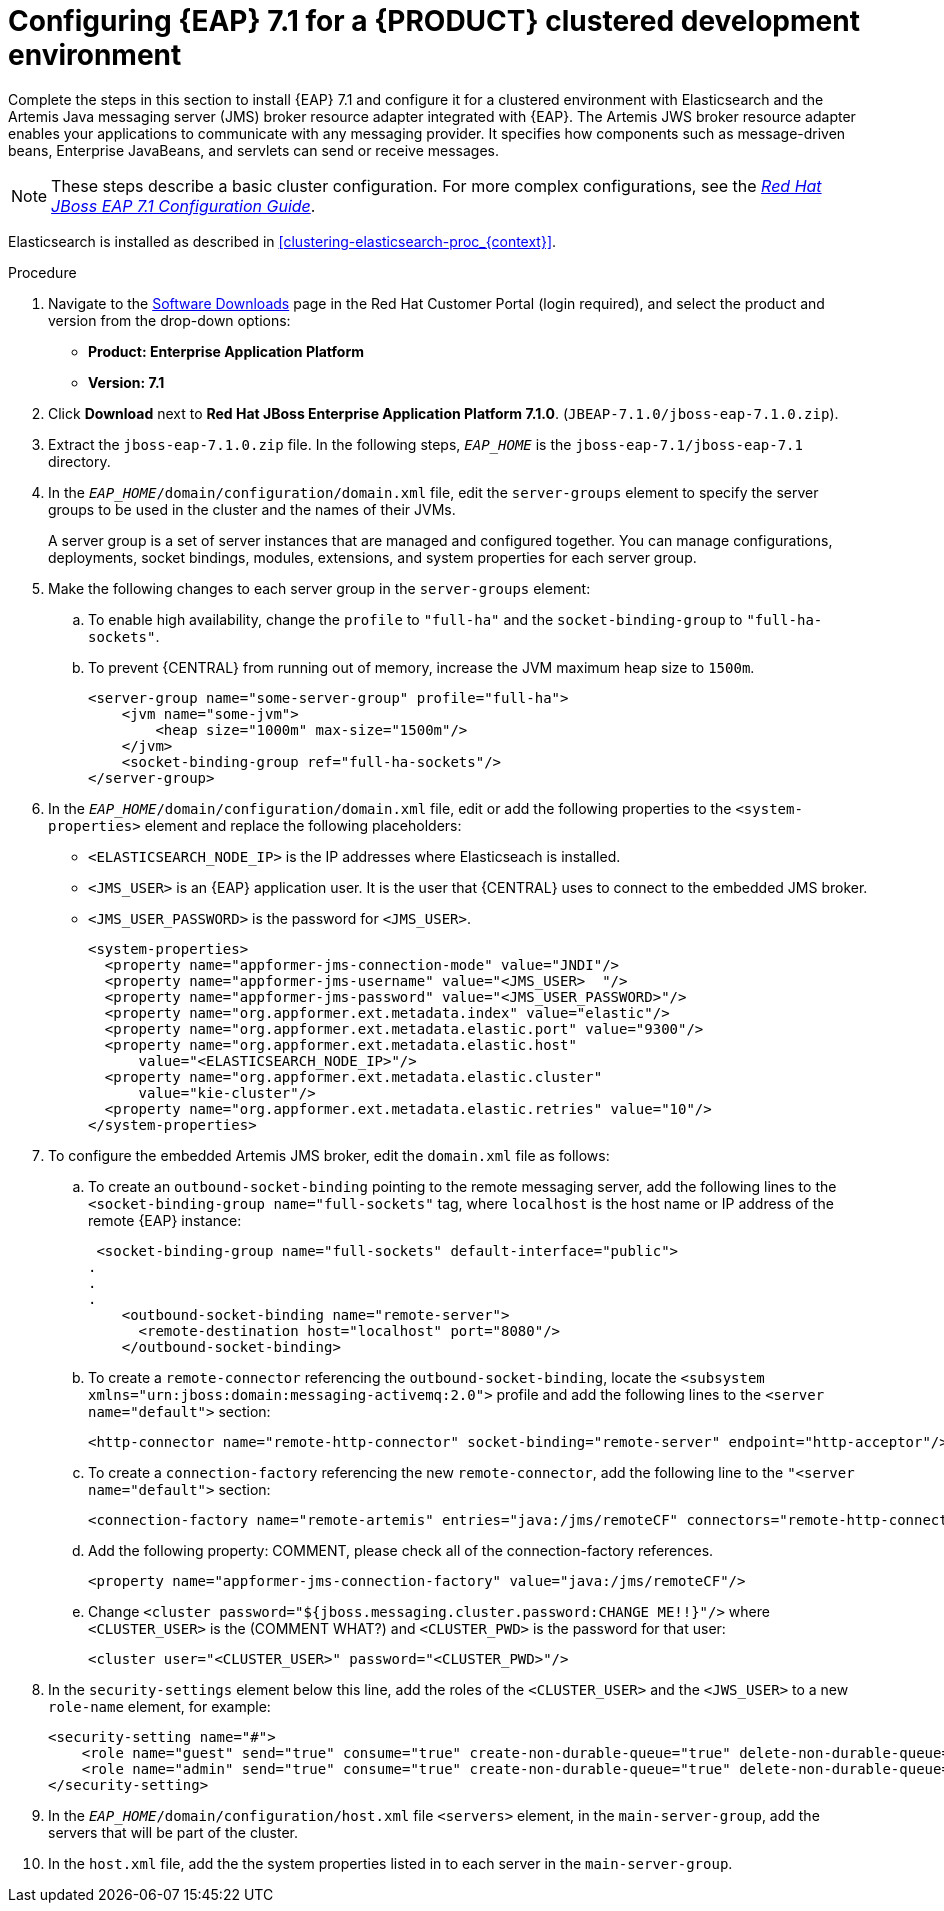 [id='clustering-create-dev-proc']
= Configuring {EAP} 7.1 for a {PRODUCT} clustered development environment

Complete the steps in this section to install {EAP} 7.1 and configure it for a clustered environment with Elasticsearch and the Artemis Java messaging server (JMS) broker resource adapter integrated with {EAP}. The Artemis JWS broker resource adapter enables your applications to communicate with any messaging provider. It specifies how components such as message-driven beans, Enterprise JavaBeans, and servlets can send or receive messages.

[NOTE] 
====
These steps describe a basic cluster configuration. For more complex configurations, see the https://access.redhat.com/documentation/en-us/red_hat_jboss_enterprise_application_platform/7.0/html/configuration_guide[_Red Hat JBoss EAP 7.1 Configuration Guide_].
====

Elasticsearch is installed as described in <<clustering-elasticsearch-proc_{context}>>.

.Procedure
. Navigate to the https://access.redhat.com/jbossnetwork/restricted/listSoftware.html[Software Downloads] page in the Red Hat Customer Portal (login required), and select the product and version from the drop-down options:
* *Product: Enterprise Application Platform*
* *Version: 7.1*
. Click *Download* next to *Red Hat JBoss Enterprise Application Platform 7.1.0*. (`JBEAP-7.1.0/jboss-eap-7.1.0.zip`).
. Extract the `jboss-eap-7.1.0.zip` file. In the following steps, `_EAP_HOME_` is the `jboss-eap-7.1/jboss-eap-7.1` directory.
. In the `_EAP_HOME_/domain/configuration/domain.xml` file, edit the `server-groups` element to specify the server groups to be used in the cluster and the names of their JVMs. 
+
A server group is a set of server instances that are managed and configured together. You can manage configurations, deployments, socket bindings, modules, extensions, and system properties for each server group. 
. Make the following changes to each server group in the `server-groups` element:
.. To enable high availability, change the `profile` to `"full-ha"` and the `socket-binding-group` to `"full-ha-sockets"`.
.. To prevent {CENTRAL} from running out of memory, increase the JVM maximum heap size to `1500m`.
+
[source]
----
<server-group name="some-server-group" profile="full-ha">
    <jvm name="some-jvm">
        <heap size="1000m" max-size="1500m"/>
    </jvm>
    <socket-binding-group ref="full-ha-sockets"/>
</server-group>
----
. In the `_EAP_HOME_/domain/configuration/domain.xml` file, edit or add the following properties to the `<system-properties>` element and replace the following placeholders:
* `<ELASTICSEARCH_NODE_IP>` is the IP addresses where Elasticseach is installed.
* `<JMS_USER>` is an {EAP} application user. It is the user that {CENTRAL} uses to connect to the  embedded JMS broker.
* `<JMS_USER_PASSWORD>` is the password for `<JMS_USER>`.
+
[source,xml]
----
<system-properties>
  <property name="appformer-jms-connection-mode" value="JNDI"/>
  <property name="appformer-jms-username" value="<JMS_USER>  "/>
  <property name="appformer-jms-password" value="<JMS_USER_PASSWORD>"/>
  <property name="org.appformer.ext.metadata.index" value="elastic"/>
  <property name="org.appformer.ext.metadata.elastic.port" value="9300"/>
  <property name="org.appformer.ext.metadata.elastic.host" 
      value="<ELASTICSEARCH_NODE_IP>"/>
  <property name="org.appformer.ext.metadata.elastic.cluster" 
      value="kie-cluster"/>
  <property name="org.appformer.ext.metadata.elastic.retries" value="10"/>
</system-properties>
----
. To configure the embedded Artemis JMS broker, edit the `domain.xml` file as follows:

.. To create an `outbound-socket-binding` pointing to the remote messaging server, add the following lines to the `<socket-binding-group name="full-sockets"` tag, where `localhost` is the host name or IP address of the remote {EAP} instance:
+
[source]
----
 <socket-binding-group name="full-sockets" default-interface="public">
.
.
.
    <outbound-socket-binding name="remote-server">
      <remote-destination host="localhost" port="8080"/>
    </outbound-socket-binding>
----
.. To create a `remote-connector` referencing the `outbound-socket-binding`, locate the `<subsystem xmlns="urn:jboss:domain:messaging-activemq:2.0">` profile and add the following lines to the `<server name="default">` section:
+
[source]
----
<http-connector name="remote-http-connector" socket-binding="remote-server" endpoint="http-acceptor"/>
----
.. To create a `connection-factory` referencing the new `remote-connector`, add the following line to the `"<server name="default">` section:
+
[source]
----
<connection-factory name="remote-artemis" entries="java:/jms/remoteCF" connectors="remote-http-connector"/>
----
.. Add the following property: COMMENT, please check all of the connection-factory references.
+
[source]
----
<property name="appformer-jms-connection-factory" value="java:/jms/remoteCF"/>
----
.. Change `<cluster password="${jboss.messaging.cluster.password:CHANGE ME!!}"/>` where `<CLUSTER_USER>` is the (COMMENT WHAT?) and `<CLUSTER_PWD>` is the password for that user:
+
`<cluster user="<CLUSTER_USER>" password="<CLUSTER_PWD>"/>`
. In the `security-settings` element below this line, add the roles of the `<CLUSTER_USER>` and the `<JWS_USER>` to a new `role-name` element, for example:
+
[source]
----
<security-setting name="#">
    <role name="guest" send="true" consume="true" create-non-durable-queue="true" delete-non-durable-queue="true"/>
    <role name="admin" send="true" consume="true" create-non-durable-queue="true" delete-non-durable-queue="true"/>
</security-setting>
----

. In the `_EAP_HOME_/domain/configuration/host.xml` file `<servers>` element, in the `main-server-group`, add the servers that will be part of the cluster.
. In the `host.xml` file, add the the system properties listed in
ifdef::PAM[]
<<_cluster_properties_pam>>
endif::PAM[]
ifdef::DM[]
<<_cluster_properties_BRMS>>
endif::DM[]
to each server in the `main-server-group`.
+
ifdef::PAM[]
[id='_cluster_properties_pam']
.Cluster node properties
[cols="1,1,2", frame="all", options="header"]
|===
|Property Name
|Value
|Description

|`jboss.node.name`
|_node name_
|Node name unique within the cluster.

|`org.uberfire.metadata.index.dir`
|`/home/jbpm/node[N]/index`
|Location where the index for search is to be created (maintained by Apache Lucene).

|`org.uberfire.nio.git.daemon.host`
|_node name_
|The name of the daemon host machine in a physical cluster.

|`org.uberfire.nio.git.daemon.port`
|_port number_
|Port used by the VFS repo to accept client connections. The port must be unique for each cluster member.

|`org.uberfire.nio.git.dir`
|`/home/jbpm/node[N]/repo`
|Git (VFS) repository location on node[N].

|`org.uberfire.nio.git.ssh.host`
|_SSH host node name_
|The name of the SSH host machine in a physical cluster.

|`org.uberfire.nio.git.ssh.port`
|_port number_
|The unique port number for ssh access to the GIT repo for a cluster running on physical machines.

|`org.uberfire.nio.git.ssh.hostport` and `org.uberfire.nio.git.daemon.hostport`
|_SSH host port_ and _daemon host port_
|In a virtualized environment, the outside port to be used.

|`org.appformer.ext.metadata.index`
|COMMENT: need description
|

|`org.appformer.ext.metadata.elastic.cluster`
|_Elasticsearch cluster name_
|The name of the Elasticsearch cluster

|`org.appformer.ext.metadata.elastic.port`
|_Elasticsearch port number_
|The Elasticsearch port

|`org.appformer.ext.metadata.elastic.host`
|_Elasticsearch node IP address_
|The IP address of the Elasticsearch node

|`org.appformer.ext.metadata.elastic.retries`
|10
|The number of times Elasticsearch retries... COMMENT retries what?
|===
endif::PAM[]
ifdef::DM[]
+
[id='_cluster_properties_BRMS']
.Cluster Node Properties
[cols="1,1,2", frame="all", options="header"]
|===
|Property Name
|Value
|Description

|org.uberfire.nio.git.dir
|/home/jbrm/node[N]/repo
|Git (VFS) repository location on node[N].

|jboss.node.name
|nodeOne
|Node name unique within the cluster.

|org.uberfire.nio.git.daemon.port
|9418
|Port used by the VFS repo to accept client connections. The port must be unique for each cluster member.

|org.uberfire.metadata.index.dir
|/home/jbrm/node[N]/index
|Location where the index for search is to be created (maintained by Apache Lucene).

|org.uberfire.nio.git.ssh.port
|8003
|The unique port number for ssh access to the Git repo for a cluster running on physical machines.

|org.uberfire.nio.git.daemon.host
|nodeOne
|The name of the daemon host machine in a physical cluster.

|org.uberfire.nio.git.ssh.host
|nodeOne
|The name of the SSH host machine in a physical cluster.
|===
endif::DM[]
+
ifdef::PAM[]
The following examples demonstrate how to configure a three node cluster in the `host.xml` file:
+
.Cluster nodeOne Configuration
====
[source,xml]
----
<system-properties>
 <property name="org.uberfire.nio.git.dir" value="/tmp/rhpam/nodeone"
           boot-time="false"/>
 <property name="jboss.node.name" value="nodeOne"/>
 <property name="org.uberfire.cluster.id" value="rhpam-cluster" boot-time="false"/>
 <property name="org.uberfire.cluster.local.id" value="nodeOne_12345"
           boot-time="false"/>
 <property name="org.uberfire.cluster.vfs.lock" value="vfs-repo" boot-time="false"/>
 <property name="org.uberfire.nio.git.daemon.host" value="nodeOne"/>
 <property name="org.uberfire.nio.git.daemon.port" value="9418" boot-time="false"/>
 <property name="org.uberfire.nio.git.daemon.hostport" value="9418"
           boot-time="false"/>
 <property name="org.uberfire.nio.git.ssh.port" value="8003" boot-time="false"/>
 <property name="org.uberfire.nio.git.ssh.hostport" value="8003" boot-time="false"/>
 <property name="org.uberfire.nio.git.ssh.host" value="nodeOne"/>
 <property name="org.uberfire.metadata.index.dir" value="/tmp/jbpm/nodeone"
           boot-time="false"/>
 <property name="org.uberfire.nio.git.ssh.cert.dir" value="/tmp/jbpm/nodeone"
           boot-time="false"/>
</system-properties>
----
====
endif::PAM[]
+
ifdef::PAM[]

.Cluster nodeTwo Configuration
====
[source,xml]
----
<system-properties>
 <property name="org.uberfire.nio.git.dir" value="/tmp/rhpam/nodetwo"
           boot-time="false"/>
 <property name="jboss.node.name" value="nodeTwo" boot-time="false"/>
 <property name="org.uberfire.cluster.id" value="rhpam-cluster" boot-time="false"/>
 <property name="org.uberfire.cluster.local.id" value="nodeTwo_12346"
           boot-time="false"/>
 <property name="org.uberfire.cluster.vfs.lock" value="vfs-repo" boot-time="false"/>
 <property name="org.uberfire.nio.git.daemon.host" value="nodeTwo" />
 <property name="org.uberfire.nio.git.daemon.port" value="9419" boot-time="false"/>
 <property name="org.uberfire.nio.git.daemon.hostport" value="9419"
           boot-time="false"/>
 <property name="org.uberfire.nio.git.ssh.port" value="8004" boot-time="false"/>
 <property name="org.uberfire.nio.git.ssh.hostport" value="8004" boot-time="false"/>
 <property name="org.uberfire.nio.git.ssh.host" value="nodeTwo" />
 <property name="org.uberfire.metadata.index.dir" value="/tmp/jbpm/nodetwo"
           boot-time="false"/>
 <property name="org.uberfire.nio.git.ssh.cert.dir" value="/tmp/jbpm/nodetwo"
           boot-time="false"/>
</system-properties>
----
====
endif::PAM[]
+
ifdef::PAM[]

.Cluster nodeThree Configuration
====
[source,xml]
----
<system-properties>
 <property name="org.uberfire.nio.git.dir" value="/tmp/rhpam/nodethree"
           boot-time="false"/>
 <property name="jboss.node.name" value="nodeThree" boot-time="false"/>
 <property name="org.uberfire.cluster.id" value="rhpam-cluster" boot-time="false"/>
 <property name="org.uberfire.cluster.local.id" value="nodeThree_12347"
           boot-time="false"/>
 <property name="org.uberfire.cluster.vfs.lock" value="vfs-repo" boot-time="false"/>
 <property name="org.uberfire.nio.git.daemon.host" value="nodeThree" />
 <property name="org.uberfire.nio.git.daemon.port" value="9420" boot-time="false"/>
 <property name="org.uberfire.nio.git.daemon.hostport" value="9420"
           boot-time="false"/>
 <property name="org.uberfire.nio.git.ssh.port" value="8005" boot-time="false"/>
 <property name="org.uberfire.nio.git.ssh.hostport" value="8005" boot-time="false"/>
 <property name="org.uberfire.nio.git.ssh.host" value="nodeThree" />
 <property name="org.uberfire.metadata.index.dir" value="/tmp/jbpm/nodethree"
           boot-time="false"/>
 <property name="org.uberfire.nio.git.ssh.cert.dir" value="/tmp/jbpm/nodethree"
           boot-time="false"/>
</system-properties>
----
====
endif::PAM[]
ifdef::DM[]

.Cluster nodeOne Configuration
====
[source,xml]
----
<system-properties>
 <property name="org.uberfire.nio.git.dir" value="/tmp/brms/nodeone"
           boot-time="false"/>
 <property name="jboss.node.name" value="nodeOne" boot-time="false"/>
 <property name="org.uberfire.cluster.id" value="brms-cluster" boot-time="false"/>
 <property name="org.uberfire.cluster.local.id" value="nodeOne_12345"
           boot-time="false"/>
 <property name="org.uberfire.cluster.vfs.lock" value="vfs-repo" boot-time="false"/>
 <property name="org.uberfire.nio.git.daemon.port" value="9418" boot-time="false"/>
 <property name="org.uberfire.metadata.index.dir" value="/tmp/jbrm/nodeone"
           boot-time="false"/>
 <property name="org.uberfire.nio.git.ssh.cert.dir" value="/tmp/jbpm/nodeone"
           boot-time="false"/>
 <property name="org.uberfire.nio.git.ssh.port" value="8003" boot-time="false"/>
 <property name="org.uberfire.nio.git.daemon.host" value="nodeOne" />
 <property name="org.uberfire.nio.git.ssh.host" value="nodeOne" />
 <property name="org.uberfire.nio.git.ssh.hostport" value="8003" boot-time="false"/>
 <property name="org.uberfire.nio.git.daemon.hostport" value="9418"
           boot-time="false"/>
</system-properties>
----
====
endif::DM[]
+
ifdef::DM[]

.Cluster nodeTwo Configuration
====
[source,xml]
----
<system-properties>
 <property name="org.uberfire.nio.git.dir" value="/tmp/brms/nodetwo"
           boot-time="false"/>
 <property name="jboss.node.name" value="nodeTwo" boot-time="false"/>
 <property name="org.uberfire.cluster.id" value="brms-cluster" boot-time="false"/>
 <property name="org.uberfire.cluster.local.id" value="nodeTwo_12346"
           boot-time="false"/>
 <property name="org.uberfire.cluster.vfs.lock" value="vfs-repo" boot-time="false"/>
 <property name="org.uberfire.nio.git.daemon.port" value="9418" boot-time="false"/>
 <property name="org.uberfire.metadata.index.dir" value="/tmp/jbrm/nodetwo"
           boot-time="false"/>
 <property name="org.uberfire.nio.git.ssh.cert.dir" value="/tmp/jbpm/nodetwo"
           boot-time="false"/>
 <property name="org.uberfire.nio.git.ssh.port" value="8003" boot-time="false"/>
 <property name="org.uberfire.nio.git.daemon.host" value="nodeTwo" />
 <property name="org.uberfire.nio.git.ssh.host" value="nodeTwo" />
 <property name="org.uberfire.nio.git.ssh.hostport" value="8003" boot-time="false"/>
 <property name="org.uberfire.nio.git.daemon.hostport" value="9418"
           boot-time="false"/>
</system-properties>
----
====
endif::DM[]
+
ifdef::DM[]

.Cluster nodeThree Configuration
====
[source,xml]
----
<system-properties>
 <property name="org.uberfire.nio.git.dir" value="/tmp/brms/nodethree"
           boot-time="false"/>
 <property name="jboss.node.name" value="nodeThree" boot-time="false"/>
 <property name="org.uberfire.cluster.id" value="brms-cluster" boot-time="false"/>
 <property name="org.uberfire.cluster.local.id" value="nodeThree_12347"
           boot-time="false"/>
 <property name="org.uberfire.cluster.vfs.lock" value="vfs-repo" boot-time="false"/>
 <property name="org.uberfire.nio.git.daemon.port" value="9418" boot-time="false"/>
 <property name="org.uberfire.metadata.index.dir" value="/tmp/jbrm/nodethree"
           boot-time="false"/>
 <property name="org.uberfire.nio.git.ssh.cert.dir" value="/tmp/jbpm/nodethree"
           boot-time="false"/>
 <property name="org.uberfire.nio.git.ssh.port" value="8003" boot-time="false"/>
 <property name="org.uberfire.nio.git.daemon.host" value="nodeThree" />
 <property name="org.uberfire.nio.git.ssh.host" value="nodeThree" />
 <property name="org.uberfire.nio.git.ssh.hostport" value="8003" boot-time="false"/>
 <property name="org.uberfire.nio.git.daemon.hostport" value="9418"
           boot-time="false"/>
</system-properties>
----
====
endif::DM[]

